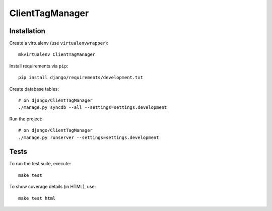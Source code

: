 ClientTagManager
==========================

Installation
------------

Create a virtualenv (use ``virtualenvwrapper``): ::

    mkvirtualenv ClientTagManager


Install requirements via ``pip``: ::

    pip install django/requirements/development.txt


Create database tables: ::

    # on django/ClientTagManager
    ./manage.py syncdb --all --settings=settings.development


Run the project: ::

    # on django/ClientTagManager
    ./manage.py runserver --settings=settings.development


Tests
-----

To run the test suite, execute: ::

    make test


To show coverage details (in HTML), use: ::

    make test html